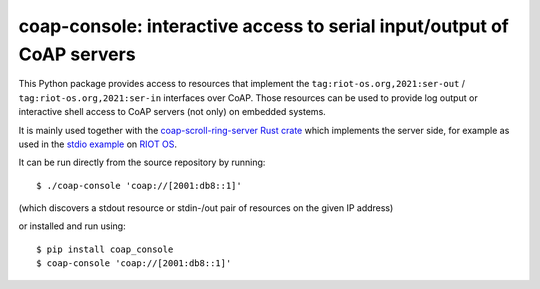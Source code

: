 =======================================================================
coap-console: interactive access to serial input/output of CoAP servers
=======================================================================

This Python package provides access
to resources that implement the ``tag:riot-os.org,2021:ser-out`` / ``tag:riot-os.org,2021:ser-in`` interfaces over CoAP.
Those resources can be used to provide log output
or interactive shell access
to CoAP servers (not only) on embedded systems.

It is mainly used together with the `coap-scroll-ring-server Rust crate`_
which implements the server side,
for example as used in the `stdio example`_ on `RIOT OS`_.

It can be run directly from the source repository by running::

    $ ./coap-console 'coap://[2001:db8::1]'

(which discovers a stdout resource or stdin-/out pair of resources on the given IP address)

or installed and run using::

    $ pip install coap_console
    $ coap-console 'coap://[2001:db8::1]'

.. _`coap-scroll-ring-server Rust crate`: https://crates.io/crates/coap-scroll-ring-server
.. _`stdio example`: https://gitlab.com/etonomy/riot-module-examples/-/blob/master/riot-coap-handler-demos/src/stdio.rs?ref_type=heads
.. _`RIOT OS`: https://riot-os.org/

